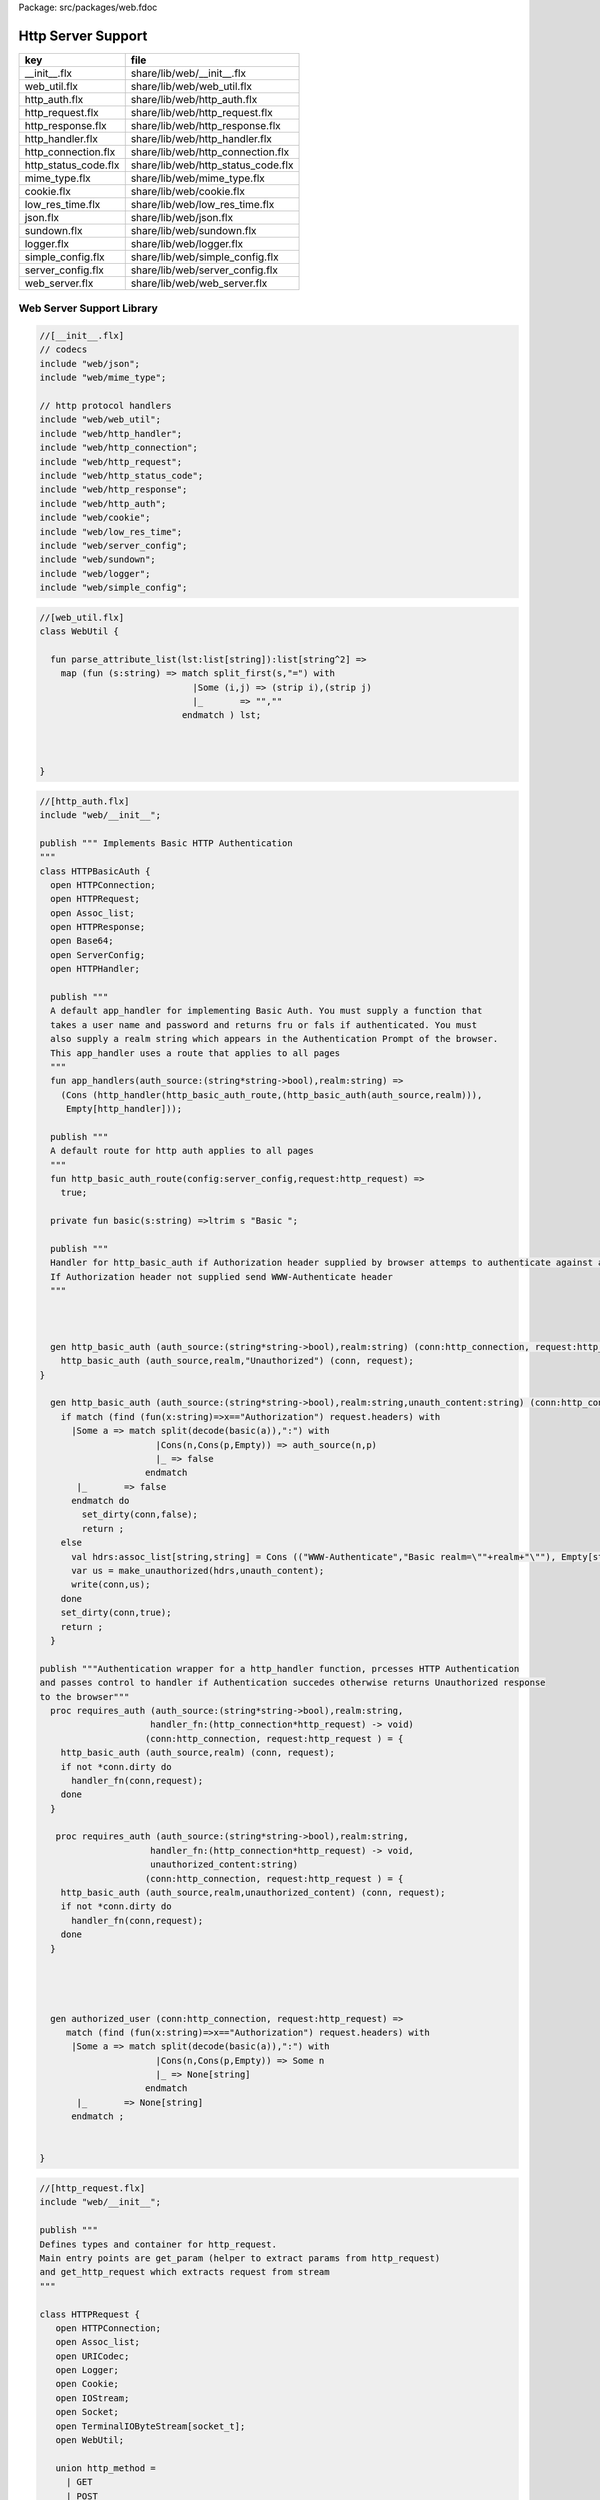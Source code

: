 Package: src/packages/web.fdoc


===================
Http Server Support
===================

==================== ==================================
key                  file                               
==================== ==================================
__init__.flx         share/lib/web/__init__.flx         
web_util.flx         share/lib/web/web_util.flx         
http_auth.flx        share/lib/web/http_auth.flx        
http_request.flx     share/lib/web/http_request.flx     
http_response.flx    share/lib/web/http_response.flx    
http_handler.flx     share/lib/web/http_handler.flx     
http_connection.flx  share/lib/web/http_connection.flx  
http_status_code.flx share/lib/web/http_status_code.flx 
mime_type.flx        share/lib/web/mime_type.flx        
cookie.flx           share/lib/web/cookie.flx           
low_res_time.flx     share/lib/web/low_res_time.flx     
json.flx             share/lib/web/json.flx             
sundown.flx          share/lib/web/sundown.flx          
logger.flx           share/lib/web/logger.flx           
simple_config.flx    share/lib/web/simple_config.flx    
server_config.flx    share/lib/web/server_config.flx    
web_server.flx       share/lib/web/web_server.flx       
==================== ==================================


Web Server Support Library
==========================


.. code-block:: felix

  //[__init__.flx]
  // codecs
  include "web/json";                    
  include "web/mime_type";
  
  // http protocol handlers
  include "web/web_util"; 
  include "web/http_handler";            
  include "web/http_connection";         
  include "web/http_request";            
  include "web/http_status_code";        
  include "web/http_response";           
  include "web/http_auth";               
  include "web/cookie";                  
  include "web/low_res_time";
  include "web/server_config";
  include "web/sundown";
  include "web/logger";
  include "web/simple_config";


.. index:: WebUtil
.. index:: parse_attribute_list
.. code-block:: felix

  //[web_util.flx]
  class WebUtil {
  
    fun parse_attribute_list(lst:list[string]):list[string^2] =>
      map (fun (s:string) => match split_first(s,"=") with
                               |Some (i,j) => (strip i),(strip j)
                               |_       => "",""
                             endmatch ) lst;
  
  
    
  }


.. index:: HTTPBasicAuth
.. index:: app_handlers
.. index:: http_basic_auth_route
.. index:: requires_auth
.. index:: requires_auth
.. code-block:: felix

  //[http_auth.flx]
  include "web/__init__";
  
  publish """ Implements Basic HTTP Authentication
  """
  class HTTPBasicAuth {
    open HTTPConnection;
    open HTTPRequest;
    open Assoc_list;
    open HTTPResponse;
    open Base64;
    open ServerConfig;
    open HTTPHandler;
  
    publish """
    A default app_handler for implementing Basic Auth. You must supply a function that 
    takes a user name and password and returns fru or fals if authenticated. You must
    also supply a realm string which appears in the Authentication Prompt of the browser.
    This app_handler uses a route that applies to all pages
    """
    fun app_handlers(auth_source:(string*string->bool),realm:string) =>
      (Cons (http_handler(http_basic_auth_route,(http_basic_auth(auth_source,realm))),
       Empty[http_handler]));
  
    publish """
    A default route for http auth applies to all pages
    """
    fun http_basic_auth_route(config:server_config,request:http_request) => 
      true;
  
    private fun basic(s:string) =>ltrim s "Basic ";
  
    publish """
    Handler for http_basic_auth if Authorization header supplied by browser attemps to authenticate against auth source.
    If Authorization header not supplied send WWW-Authenticate header
    """
    
  
    
    gen http_basic_auth (auth_source:(string*string->bool),realm:string) (conn:http_connection, request:http_request) =  {
      http_basic_auth (auth_source,realm,"Unauthorized") (conn, request);
  }
  
    gen http_basic_auth (auth_source:(string*string->bool),realm:string,unauth_content:string) (conn:http_connection, request:http_request) =  {
      if match (find (fun(x:string)=>x=="Authorization") request.headers) with
        |Some a => match split(decode(basic(a)),":") with
                        |Cons(n,Cons(p,Empty)) => auth_source(n,p)
                        |_ => false
                      endmatch
         |_       => false
        endmatch do
          set_dirty(conn,false);
          return ;
      else
        val hdrs:assoc_list[string,string] = Cons (("WWW-Authenticate","Basic realm=\""+realm+"\""), Empty[string*string]);
        var us = make_unauthorized(hdrs,unauth_content);
        write(conn,us);  
      done 
      set_dirty(conn,true);
      return ;
    }
  
  publish """Authentication wrapper for a http_handler function, prcesses HTTP Authentication
  and passes control to handler if Authentication succedes otherwise returns Unauthorized response 
  to the browser"""
    proc requires_auth (auth_source:(string*string->bool),realm:string,
                       handler_fn:(http_connection*http_request) -> void)
                      (conn:http_connection, request:http_request ) = {
      http_basic_auth (auth_source,realm) (conn, request);
      if not *conn.dirty do
        handler_fn(conn,request);
      done
    }
   
     proc requires_auth (auth_source:(string*string->bool),realm:string,
                       handler_fn:(http_connection*http_request) -> void,
                       unauthorized_content:string)
                      (conn:http_connection, request:http_request ) = {
      http_basic_auth (auth_source,realm,unauthorized_content) (conn, request);
      if not *conn.dirty do
        handler_fn(conn,request);
      done
    }
  
    
   
  
    gen authorized_user (conn:http_connection, request:http_request) =>
       match (find (fun(x:string)=>x=="Authorization") request.headers) with
        |Some a => match split(decode(basic(a)),":") with
                        |Cons(n,Cons(p,Empty)) => Some n
                        |_ => None[string]
                      endmatch
         |_       => None[string]
        endmatch ;
  
  
  }


.. index:: HTTPRequest
.. index:: str
.. index:: str
.. index:: get_params
.. index:: get_entity_params
.. index:: read_bytes
.. index:: get_multipart_params
.. index:: get_fname
.. index:: get_path_and_fname
.. index:: get_param
.. index:: get_post_param
.. index:: get_header
.. index:: get_cookies
.. code-block:: felix

  //[http_request.flx]
  include "web/__init__";
  
  publish """
  Defines types and container for http_request.
  Main entry points are get_param (helper to extract params from http_request)
  and get_http_request which extracts request from stream
  """  
  
  class HTTPRequest {
     open HTTPConnection;
     open Assoc_list;   
     open URICodec;
     open Logger;
     open Cookie;
     open IOStream;
     open Socket;
     open TerminalIOByteStream[socket_t];
     open WebUtil;
   
     union http_method = 
       | GET
       | POST
       | BAD;
  
    instance Str[http_method] {
      fun str : http_method ->string =
        | #GET => "GET"
        | #POST => "POST"
        | #BAD => "BAD";
     }
  
    instance Eq[http_method] {
      fun == : http_method*http_method->bool = "$1==$2";
      fun != : http_method*http_method->bool = "$1!=$2";
    }
    
  
     struct http_request {
      hmethod: http_method;
      uri: string;
      path:string;
      params:assoc_list[string,string];
      entity_params:assoc_list[string,string];
      headers:assoc_list[string,string];    
    }
  
    instance Str[http_request] {
      fun str (request: http_request) => 
        "HTTP Request\n"+
        "\tMethod:"+str(request.hmethod)+"\n"+
        //"\tURI:"""+request.uri+"\n"+
        "\tPath:"""+request.path+"\n"+
        "\tParams:"""+str(request.params)+"\n"+
        "\tHeaders:"""+str(request.headers)+"\n";
    } 
        
    private proc copy_request(orig:&http_request,cpy:&http_request) = {
      cpy.hmethod <- *orig.hmethod;
      cpy.uri <- *orig.uri;
      cpy.path <- *orig.path;
      cpy.params <- *orig.params;
    }
  
    publish """
    Parses a list of URI encoded key value parameters and returns as an assoc_list.
    """
    fun get_params(p:string):list[string*string] ={
       var params = split(p,'&');
       return   map  (fun(x:string):string*string =>let Cons(hd,tl) = split(x,'=') in
                       (uri_decode(hd),uri_decode((fold_left (fun(x:string) (y:string):string => x + y) "" tl)))
                       ) params;
    }
  
    noinline proc get_headers(conn:http_connection,headers:&list[string^2])  {
      var line:string = "";
      get_line(conn.sock, &line);  // shouldg be the GET line.
      while line != "" and line != "\r" do
        get_line(conn.sock, &line); 
        match split(line,':') with
          | Cons(key,value) =>
                headers <- Cons((uri_decode(strip(key)),   
  	      uri_decode(strip(fold_left (fun(x:string) (y:string):string => x + y) "" value))),
                *headers);
           | x => println("WARNING:Possible malformed request headerline:"+x); 
        endmatch;
      done
    }
  
    publish """ Main entry point for extracting HTTP request from stream """
    noinline proc get_request(conn:http_connection,request:&http_request) = {
      var k = conn.sock;
      var line: string = "";
      get_line(k, &line);  // shouldg be the GET line.
      var got = match split(line,' ') with
        | Cons (hmethod,Cons(uri,Cons(prot,_))) => match (hmethod,uri,prot) with
          | ("GET",uri,prot)  => match (GET,uri,split(uri,'?'),prot) with
            | (GET,uri,Cons(path,rest),prot) => 
                 http_request(GET,uri,path,
                  get_params((fold_left (fun(x:string) (y:string):string => x + y) "" rest)),
                  Empty[string*string],Empty[string*string])
              endmatch
          | ("POST",uri,prot)  => match (POST,uri,split(uri,'?'),prot) with
            | (POST,uri,Cons(path,rest),prot) => http_request(POST,uri,path,
                  get_params((fold_left (fun(x:string) (y:string):string => x + y) "" rest)),
                  Empty[string*string],Empty[string*string])
            endmatch
  	  endmatch
          | _ =>  http_request(BAD,"","",Empty[string*string],Empty[string*string],
                               Empty[string*string])
      endmatch;  
      var headers = Empty[string^2];
      get_headers(conn,&headers);
      got&.headers <- headers;
      copy_request(&got,request); 
      request.headers <- headers;
    }
  
  
    
  
    publish """
    Populates entity_params in request. Entity params are URI encoded key value pairs in
    request body that are supplied when a POST request is made by the browser.
    """
    proc get_entity_params(conn:http_connection,request:&http_request,attribs:list[string^2]) = {
      val olen = match get_header(*request,"Content-Length") with |Some s=> int(s) |_ => 0 endmatch;
      var len = olen;
      var eof=false;
      var params:assoc_list[string,string] = Empty[string*string];
      if olen > 0 do
        var buf = C_hack::cast[+char] (Memory::malloc(len+1));
        var buf_a = address(buf);
        read(conn.sock,&len,buf_a,&eof);
        if len > 0 do
          params = get_params(string(buf,len));
        done
        Memory::free(buf_a);
      done
      request.entity_params <- params;
      return ; 
    }
  
  fun read_bytes(conn:http_connection,olen:int) = {
      var len = olen;
      var eof=false;
      
      var ret:string = "";
      if olen > 0 do
        var buf = C_hack::cast[+char] (Memory::malloc(len+1));
        var buf_a = address(buf);
        read(conn.sock,&len,buf_a,&eof);
        ret= str(buf);
        Memory::free(buf_a);
       done
       return ret; 
    }
  
  
    proc get_multipart_params(conn:http_connection,request:&http_request,attribs:list[string^2]) {
      var line:string = "";
      val llen = match get_header(*request,"Content-Length") with |Some s=> int(s) |_ => 0 endmatch;
      var rest = read_bytes(conn,llen);
      write(conn,HTTPResponse::make_continue());
      conn.dirty <- false;
  
      match (find (fun (s:string) => s == "boundary") attribs) with
        |Some b => { get_line(conn.sock, &line); 
          var headers = Empty[string^2];
          get_headers(conn,&headers);
        }
       |_ => {conn.config.log(DEBUG,"No Boundry"); }
      endmatch;
       request.entity_params <- Empty[string*string];
    }
  
    fun get_fname(request:http_request) ={
      val v = match rev(split(request.path,'/')) with
        | Cons(hd,_) => Some(hd) 
        | _ => None[string]
      endmatch;
      return v;
    }
  
    fun get_path_and_fname(request:http_request):opt[string^2] ={
      return match rev(split(request.path,'/')) with
        | Cons(hd,tl) => Some(
              (fold_left (fun(x:string) (y:string):string => x +"/"+ y) "" (rev(tl))), hd)
        | _ => None[string*string]
      endmatch;
    }
  
    publish """ Return opt[string] parameter value for given name """
    fun get_param(request:http_request,name:string) =>
       find (fun (a:string,b:string) => eq(a,b)) request.params name;
  
    publish """ Return opt[string] post parameter value for given name """
    fun get_post_param(request:http_request,name:string) =>
       find (fun (a:string,b:string) => eq(a,b)) request.entity_params name;
  
    publish """ Return opt[string] request header value for given name """
    fun get_header(request:http_request,name:string) =>
       find (fun (a:string,b:string) => eq(a,b)) request.headers name;
  
    fun get_cookies(request:http_request):list[cookie] = {
      
       val cline= Assoc_list::find (fun (a:string,b:string) => eq(a,b)) (request.headers)  ('Cookie');
       val lines = match cline with
         | Some s => (match split(s,';') with
                         |Cons (h,t) => Cons(h,t)
                         |_            => Empty[string]
                       endmatch)
         | _        => Empty[string]
       endmatch;
       val pairs = filter (fun (sl:opt[string^2]) => match sl with |Some _ => true |_ => false endmatch) (map (fun (cl:string) => split_first(cl,"=")) lines);
        return (map (fun (p:opt[string^2]) => let Some q = p in cookie(q.(0),q.(1))) pairs);
  }
  
  }
  


.. index:: HTTPResponse
.. index:: no_headers
.. index:: http_header
.. index:: make_image
.. index:: make_image
.. index:: make_css
.. index:: make_js
.. index:: make_json
.. index:: make_not_found
.. index:: make_not_implemented
.. index:: make_see_other
.. index:: make_forbidden
.. index:: make_unauthorized
.. index:: make_unauthorized
.. index:: make_continue
.. index:: make_raw
.. index:: make_raw
.. index:: make_html
.. index:: make_html
.. index:: make_xhtml
.. index:: make_xhtml
.. index:: make_mime
.. index:: make_mime
.. code-block:: felix

  //[http_response.flx]
  include "web/__init__";
  
  publish """
  Use make_<response type> to wrap html in an apropriate response
  """
  
  class HTTPResponse {
    open LowResTime;
    open HTTPStatusCodes;
    open MIMEType;
    open Assoc_list;
    struct http_response {
      status_code:status_code;
      last_modified:tm;
      content_type:mime_type;
      headers:assoc_list[string,string];
      content:string;
    }
  
    typedef headers_t = assoc_list[string,string];
    fun no_headers ():headers_t => Empty[string*string];
  
    fun http_header (response:http_response) =>
  """HTTP/1.0 """ + str(response.status_code) +"""\r
  Date: """ + rfc1123_date() + """\r
  Server: felix web server\r
  Last-Modified: """ + rfc1123_date(response.last_modified) +"""\r
  Connection: close\r
  Content-Type: """ + str(response.content_type) + """\r
  Content-Length: """ + str (len response.content) + """\r
  """+(fold_left (fun(x:string) (y:string):string => x + y) "" (map (fun (n:string*string) => n.(0)+": "+n.(1)+"\r\n") response.headers))+"""\r
  """;
  
    
    fun make_image(mime:mime_type, content:string) => 
      http_header(http_response(SC_OK,localtime(#time_t),mime,#no_headers,content)) +
        content; 
  
    fun make_image(mime:mime_type, content:string, headers:headers_t) => 
      http_header(http_response(SC_OK,localtime(#time_t),mime,headers,content)) +
        content; 
  
    fun make_css (content:string) =>
      http_header(http_response(SC_OK,localtime(#time_t),text css,#no_headers,content)) +
        content; 
  
    fun make_js (content:string) =>
      http_header(http_response(SC_OK,localtime(#time_t),application javascript,#no_headers,content)) +
        content; 
  
    fun make_json (content:string) =>
      http_header(http_response(SC_OK,localtime(#time_t),application json,#no_headers,content)) +
        content; 
  
    fun make_not_found (content:string) =>
      let response = http_response(SC_NOT_FOUND,localtime(#time_t),text html,#no_headers,
  				  content) in
      	http_header(response) + response.content; 
  
    fun make_not_implemented (content:string) =>
      let response = http_response(SC_NOT_IMPLEMENTED,localtime(#time_t),text html,#no_headers,
  				  content) in
      	http_header(response) + response.content; 
    
    
    fun make_see_other (location:string) =>
      let response = http_response(SC_SEE_OTHER,localtime(#time_t),text html,Cons(("Location",location),Empty[string^2]),"") in
      	http_header(response) + response.content; 
  
    fun make_forbidden (content:string) =>
      let response = http_response(SC_FORBIDDEN,localtime(#time_t),text html,#no_headers,
  				  "Forbidden: "+content) in
      	http_header(response) + response.content; 
  
    fun make_unauthorized (headers:headers_t) =>
      let response = http_response(SC_UNAUTHORIZED,localtime(#time_t),text html,headers,
  				  "") in
      	http_header(response) +"\nUnauthorized"; 
  
    fun make_unauthorized (headers:headers_t,content:string) =>
      let response = http_response(SC_UNAUTHORIZED,localtime(#time_t),text html,headers,
  				  "") in
      	http_header(response) +"\n"+content; 
  
    fun make_continue () =>
      let response = http_response(SC_CONTINUE,localtime(#time_t),text html,#no_headers,
  				  "") in
      	http_header(response) +"\r";   
  
    fun make_raw (content:string) => make_raw(content,#no_headers);
    fun make_raw (content:string,headers:headers_t) =>
      http_header(http_response(SC_OK,localtime(#time_t),application octet_DASH_stream,
                                headers,content)) + content; 
  
    fun make_html (content:string) => make_html(content,#no_headers);
    fun make_html (content:string,headers:headers_t) =>
      http_header(http_response(SC_OK,localtime(#time_t),text html,
                                headers,content)) + content; 
    fun make_xhtml (content:string) => make_xhtml(content,#no_headers);
    fun make_xhtml (content:string,headers:headers_t) =>
      http_header(http_response(SC_OK,localtime(#time_t),application xhtml_PLUS_xml,
                                headers,content)) + content; 
  
    fun make_mime (mime:mime_type, content:string) => make_mime(mime,content, #no_headers);
    fun make_mime (mime:mime_type, content:string, headers:headers_t) =>
      http_header(http_response(SC_OK,localtime(#time_t),mime,
                                headers,content)) + content; 
  
  
  }
  //WWW-Authenticate: Basic realm="WallyWorld"


.. index:: HTTPHandler
.. index:: find_and_map
.. index:: get_fs_path
.. index:: txt2html
.. index:: do_handle_not_found
.. index:: handle_not_found_route
.. index:: handle_css_route
.. index:: handle_js_route
.. index:: handle_image_route
.. index:: handle_html_route
.. index:: default_handlers
.. code-block:: felix

  //[http_handler.flx]
  include "web/__init__";
  
  publish """
  Implements default handlers for static content and error pages.
  Defines container http_hadler for use in constructing custom handlers
  for use in WebServer """
  class HTTPHandler {
    open HTTPResponse;
    open HTTPRequest;
    open HTTPConnection;
    open ServerConfig;
    open MIMEType;
    open Tord[mime_type];
  
    publish """ handles determines what requests are handleded by handler_fn.
    handler_fn handles http request and respons on http_connection """
    struct http_handler {
      handles: (server_config*http_request)->bool;
      handler_fn: (http_connection*http_request) -> void;
    }
   
    publish """ return option of the first element in a list mapped to type V satisfying 
    the combined transformer and predicate xf """
  
   fun / (x:string, y:string) => Filename::join (x,y);
  
  fun find_and_map[T,V] (xf:T -> opt[V]) (xs:list[T]) : opt[V] =>
      match xs with
      | #Empty => None[V]
      | Cons (h,t) => match xf(h) with |Some (v) => Some(v) |_ => find_and_map xf t endmatch
      endmatch
    ;
  
  
  fun get_fs_path (config:server_config,request:http_request) => 
      match get_path_and_fname(request) with
        | Some(path,fname) => find_and_map[string,string] (fun (r:string):opt[string] => (let fs_path =
          Filename::join(Filename::join(r,path),fname) in
          if (FileStat::fileexists fs_path) then
            Some(fs_path)
          else
            None[string]
          endif)) (list(config.document_root,
            Filename::join(Filename::join(Filename::join(#Config::std_config.FLX_SHARE_DIR,"lib"),"web"),"html")))
        | _ => None[string]
      endmatch;
  
  
    fun txt2html (x:string) =
    {
      var out2 = "";
      var i:int;
      for i in 0 upto (int(len x) - 1) do
        var ch = x.[i];
        if ch == char "<" do out2+="&lt;";
        elif ch == char ">" do out2+="&gt;";
        elif ch == char "&" do out2+="&amp;";
        else out2+=ch;
        done
      done
     return out2;
    }
  
     gen handle_not_found(conn:http_connection, request:http_request) =  {
       var txt = "<div style='text-color:red;'>Page "+ 
         (match get_fname request with | Some(fname) => fname | _ => "NONE" endmatch)+
         " not found.</div>";
       val data = make_not_found txt;
       write(conn,data);
       return ;
     }
    
    proc do_handle_not_found(conn:http_connection, request:http_request) {
      handle_not_found(conn,request);
    }
     
    fun handle_not_found_route (config:server_config, request:http_request) => true; 
  
    gen handle_css(conn:http_connection, request:http_request) = {
      match get_fs_path(conn.config,request) with
        | Some(file) => {
                         val txt = load (file);
        		       write(conn,(make_css txt));
                         }
        | _ => {do_handle_not_found(conn,request);}
     endmatch;  
     return ;
    }
  
    fun handle_css_route (config:server_config, request:http_request) =>
      match (get_path_and_fname request) with
         | Some (p,f) => (match (mime_type_from_file f) with |text css => true | _ => false endmatch)
         | _ => false
       endmatch;
  
    gen handle_js(conn:http_connection, request:http_request) = {
      match get_fs_path(conn.config,request) with
        | Some(file) => {
                         val txt = load (file);
        		       write(conn,(make_js txt));
                         }
        | _ => {do_handle_not_found(conn,request);}
     endmatch;
     return ;
    }
  
    fun handle_js_route (config:server_config, request:http_request) =>
      match (get_path_and_fname request) with
        | Some (p,f) => (match (mime_type_from_file f) with 
          |application javascript => true | _ => false endmatch)
        | _ => false
       endmatch;
  
    gen handle_image(conn:http_connection, request:http_request) = {
      match get_fs_path(conn.config,request) with
        | Some(file) => {
                         val txt = load (file);
        		       write(conn,make_image((mime_type_from_file file), txt));
                         }
        | _ => {do_handle_not_found(conn,request);}
     endmatch;  
     return ;
    }
  
    fun handle_image_route (config:server_config,request:http_request) => 
       match (get_path_and_fname request) with
         | Some (p,f) => (match (mime_type_from_file f) with 
              |image gif => true 
              |image jpeg => true 
              |image png => true 
              |image tiff => true 
              | _ => false endmatch)
         | _ => false
       endmatch;
  
    gen handle_html(conn:http_connection, request:http_request) = {
      if (request.uri == "/" and request.path == "/") do 
        val txt = load (conn.config.document_root+"/index.html");
        write(conn,(make_html txt));
      else                   
        match get_fs_path(conn.config,request) with
          | Some(file) => {
                         val txt = load (file);
        		       write(conn,(make_html txt));
                         }
          | _ => {do_handle_not_found(conn,request);}
         endmatch;
      done
      return ;
    }
  
    fun handle_html_route (config:server_config,request:http_request):bool =>
       if (request.uri == "/" and request.path == "/") then 
         true
       else
         match (get_path_and_fname request) with
           | Some (p,f) => (match (mime_type_from_file f) with |text html => true | _ => false endmatch)
           | _ => false
         endmatch
       endif;
  
    publish """ Returns list of Stock handlers """
    fun default_handlers() => list (
      http_handler(handle_html_route,handle_html),
  	  http_handler(handle_image_route,handle_image),
      http_handler(handle_css_route,handle_css),
  		http_handler(handle_js_route,handle_js),
      http_handler(handle_not_found_route,handle_not_found)
    );
    
  }

.. index:: HTTPConnection
.. index:: _ctor_http_connection
.. index:: set_dirty
.. code-block:: felix

  //[http_connection.flx]
  include "web/__init__";
  
  publish """
  Container for server config and socket_t
  """
  class HTTPConnection {
    open ServerConfig;
    open Socket;
    open Logger;
    open IOStream;
    open Socket;
    open TerminalIOByteStream[socket_t];
  
    struct http_connection {
      config:server_config;
      sock:socket_t;
      dirty:&bool;
    };
    fun _ctor_http_connection(config:server_config,sock:socket_t) = {
      var b:bool = false;
      return http_connection(config,sock,&b);
    }
    proc set_dirty(conn:http_connection,state:bool) {
      conn.dirty <- state;
    }
  
    noinline proc write(var conn:http_connection,var content:string) {
      
      var eof_flag = false;
      val content_len = content.len;
      conn.config.log(DEBUG,"Content Size:"+str(content_len));
      val chunk_size = size(1024);
      var chunks:size = content.len / chunk_size;
      var remainder = content.len % chunk_size;
      var base = size(0);
      for var i in size(1) upto chunks do
        conn.config.log(DEBUG,"Writing[sock="+str conn.sock+"]:"+str(base)+" to "+str(base+chunk_size));
        write_string(conn.sock,content.[base to (base+chunk_size)],&eof_flag);
        base = base + chunk_size;
        
      done
      if remainder > size(0) do
         conn.config.log(DEBUG,"Writing[sock="+str conn.sock+"] Remainder:"+str(base)+" to "+str(content_len));
         write_string(conn.sock,content.[base to ],&eof_flag);
      done
      set_dirty(conn,true);  
    }
  
  }


.. index:: HTTPStatusCodes
.. index:: str
.. code-block:: felix

  //[http_status_code.flx]
  /*
  Example:
    println$ str SC_OK;
  */
  
  class HTTPStatusCodes {
    enum status_code {
      SC_OK,
      SC_CREATED,
      SC_NO_CONTENT,
      SC_MOVED_PERMANENTLY,
      SC_TEMPORARY_REDIRECT,
      SC_BAD_REQUEST,
      SC_UNAUTHORIZED,
      SC_FORBIDDEN,
      SC_NOT_FOUND,
      SC_METHOD_NOT_ALLOWED,
      SC_INTERNAL_SERVER_ERROR,
      SC_NOT_IMPLEMENTED,
      SC_SERVICE_UNAVAILABLE,
      SC_SEE_OTHER,
      SC_CONTINUE
    }
            
    instance Str[status_code] {          
      fun str: status_code -> string =
        |  #SC_CONTINUE => "100 Continue"
        |  #SC_OK => "200 OK"
        |  #SC_CREATED => "201 Created"
        |  #SC_NO_CONTENT => "204 No Content"
        |  #SC_MOVED_PERMANENTLY => "301 Moved Permanently"
        |  #SC_SEE_OTHER => "303 See Other"
        |  #SC_TEMPORARY_REDIRECT => "307 Temporary Redirect"
        |  #SC_BAD_REQUEST => "400 Bad Request"
        |  #SC_UNAUTHORIZED => "401 Unauthorized"
        |  #SC_FORBIDDEN => "403 Forbidden"
        |  #SC_NOT_FOUND => "404 Not Found"
        |  #SC_METHOD_NOT_ALLOWED => "405 Not Allowed"
        |  #SC_INTERNAL_SERVER_ERROR => "500 Internal Server Error"
        |  #SC_NOT_IMPLEMENTED => "501 Not Implemented"
        |  #SC_SERVICE_UNAVAILABLE => "503 Service Unavailable"
      ;
    }
  
  }


.. index:: MIMEType
.. index:: str
.. index:: str
.. index:: str
.. index:: str
.. index:: str
.. index:: str
.. index:: application_type_from_str
.. index:: audio_type_from_str
.. index:: image_type_from_str
.. index:: text_type_from_str
.. index:: multipart_type_from_str
.. index:: from_str
.. index:: mime_type_from_file
.. index:: mime_type_from_extension
.. index:: parse_media_type
.. code-block:: felix

  //[mime_type.flx]
  publish """
  Implements variant types representing MIME types.
  Also implements Str instance for mime types and parses MIME type from string
  
  Example: 
    open MIMETypes;
    println (javascript);
    println from_str("application/atom+xml");
    println (application zip);
  """
  
  class MIMEType {
  /*
  TODO: implement more MIME types.
  */  
  
    open WebUtil;
    union application_mime_subtype =
      | atom_PLUS_xml //: Atom feeds
      | ecmascript // ECMAScript/JavaScript; Defined in RFC 4329
      | EDI_DASH_X12 // EDI X12 data; Defined in RFC 1767
      | EDIFACT  //EDI EDIFACT data; Defined in RFC 1767
      | json // JavaScript Object Notation JSON; Defined in RFC 4627
      | javascript // ECMAScript/JavaScript; Defined in RFC 4329
      | octet_DASH_stream // Arbitrary binary data.
      | ogg // Ogg, a multimedia bitstream container format;
      | pdf // Portable Document Format, 
      | postscript // PostScript; Defined in RFC 2046
      | rss_PLUS_xml // RSS feeds
      | soap_PLUS_xml //SOAP; Defined by RFC 3902
      | font_DASH_woff //: Web Open Font Format;
      | xhtml_PLUS_xml //: XHTML; Defined by RFC 3236
      | xml_DASH_dtd //: DTD files; Defined by RFC 3023
      | xop_PLUS_xml //:XOP
      | zip //: ZIP archive files; Registered[7]
      | x_DASH_gzip //: Gzip
      | x_DASH_www_DASH_form_DASH_urlencoded;  
  
    union audio_mime_subtype =
      | basic //: mulaw audio at 8 kHz, 1 channel; Defined in RFC 2046
      | L24 //: 24bit Linear PCM audio at 8-48kHz, 1-N channels; Defined in RFC 3190
      | mp4 //: MP4 audio
      | mpeg //: MP3 or other MPEG audio; Defined in RFC 3003
      | ogg1 //: Ogg Vorbis, Speex, Flac and other audio; Defined in RFC 5334
      | vorbis //: Vorbis encoded audio; Defined in RFC 5215
      | x_DASH_ms_DASH_wma //: Windows Media Audio; Documented in Microsoft KB 288102
      | x_DASH_ms_DASH_wax //: Windows Media Audio Redirector
      | vnd_DOT_rn_DASH_realaudio //: RealAudio; Documented in RealPlayer
      | vnd_DOT_wave //: WAV audio; Defined in RFC 2361
      | webm //: WebM open media format
    ;   
  
    union image_mime_subtype =
      | gif //: GIF image; Defined in RFC 2045 and RFC 2046
      | jpeg // JPEG JFIF image; Defined in RFC 2045 and RFC 2046
      | pjpeg //: JPEG JFIF image; Associated with Internet Explorer;
      | png //: Portable Network Graphics; Registered,[8] Defined in RFC 2083
      | svg_PLUS_xml //: SVG vector image; Defined in SVG Tiny 1.2 Specification Appendix M
      | tiff // Tag Image File Format (only for Baseline TIFF); Defined in RFC 3302
      | vnd_DOT_microsoft_DOT_icon //: ICO image; Registered[9]
    ;
  
    union text_mime_subtype =
      | cmd //: commands; subtype resident in Gecko browsers like Firefox 3.5
      | css //: Cascading Style Sheets; Defined in RFC 2318
      | csv //: Comma-separated values; Defined in RFC 4180
      | html //: HTML; Defined in RFC 2854
      | javascript1 //(Obsolete): JavaScript; Defined in and obsoleted by RFC 4329
      | plain //: Textual data; Defined in RFC 2046 and RFC 3676
      | vcard //: vCard (contact information); Defined in RFC 6350
      | xml //: Extensible Markup Language; Defined in RFC 3023
      | x_DASH_felix
      | x_DASH_fdoc
      | x_DASH_fpc
      | x_DASH_c
      | x_DASH_ocaml
      | x_DASH_python
    ;
   
    union multipart_mime_subtype =
      | mixed
      | alternative
      | related
      | form-data
      | signed
      | encrypted;
  
    union mime_type =
      | application of application_mime_subtype
      | audio of audio_mime_subtype
      | image of image_mime_subtype
      | text of text_mime_subtype
      | multipart of multipart_mime_subtype;
  
    typedef media_type =  mime_type * list[string^2];
  
    instance Str[application_mime_subtype] {
      fun str : application_mime_subtype ->string =
        | #atom_PLUS_xml => "application/atom+xml" 
        | #ecmascript => "application/ecmascript" 
        | #EDI_DASH_X12 => "application/EDI-X12" 
        | #EDIFACT => "application/EDIFACT" 
        | #json => "application/json" 
        | #javascript => "application/javascript" 
        | #octet_DASH_stream => "application/octet-stream" 
        | #ogg => "application/ogg" 
        | #pdf => "application/pdf" 
        | #postscript => "appliction/postscript" 
        | #rss_PLUS_xml => "application/rss+xml"
        | #soap_PLUS_xml => "application/soap+xml" 
        | #font_DASH_woff => "application/font-woff" 
        | #xhtml_PLUS_xml => "application/xhtml+xml"
        | #xml_DASH_dtd => "application/xml-dtd" 
        | #xop_PLUS_xml => "application/xop+xml" 
        | #zip => "application/zip" 
        | #x_DASH_gzip => "application/x-gzip" 
        | #x_DASH_www_DASH_form_DASH_urlencoded => "application/x-www-form-urlencoded";
   }
  
   instance Str[audio_mime_subtype] {
     fun str : audio_mime_subtype ->string =
       | #basic => "audio/basic" 
       | #L24 => "audio/L24" 
       | #mp4 => "audio/mp4"
       | #mpeg => "audio/mpeg"
       | #ogg1 => "audop/ogg"
       | #vorbis => "audio/vorbis"
       | #x_DASH_ms_DASH_wma => "audio/x-ms-wma"
       | #x_DASH_ms_DASH_wax => "audio/x-ms-wax"
       | #vnd_DOT_rn_DASH_realaudio => "audio/vnd.rn-realaudio"
       | #vnd_DOT_wave => "audio/vnd.wave"
       | #webm => "audio/webm";
    }
  
    instance Str[image_mime_subtype] {
      fun str : image_mime_subtype ->string =
        | #gif => "image/gif"
        | #jpeg => "image/jpeg"
        | #pjpeg => "image/pjpeg"
        | #png => "image/png"
        | #svg_PLUS_xml => "image/svg+xml"
        | #tiff => "image/tiff"
        | #vnd_DOT_microsoft_DOT_icon => "image/vnd.microsoft.icon"; 
    }
  
    instance Str[text_mime_subtype] {
      fun str : text_mime_subtype ->string =
        | #cmd => "text/cmd"
        | #css => "text/css"
        | #csv => "text/csv"
        | #html => "text/html"
        | #javascript1 => "text/javascript"
        | #plain => "text/plain"
        | #vcard => "text/vcard"
        | #xml => "text/xml"
        | #x_DASH_felix => "text/x-felix"
        | #x_DASH_fdoc => "text/x-fdoc"
        | #x_DASH_fpc => "text/x-fpc"
        | #x_DASH_c => "text/x-c"
        | #x_DASH_ocaml => "text/x-ocaml"
        | #x_DASH_python => "text/x-python";
    }
    
    instance Str[multipart_mime_subtype] {
      fun str : multipart_mime_subtype ->string =
        | #mixed => "multipart/mixed"
        | #alternative => "multipart/alternative"
        | #related => "multipart/related"
        | #form-data => "multipart/form-data"
        | #signed => "multipart/signed"
        | #encrypted => "multipart/encrypted";
    }
  
    instance Str[mime_type] {
      fun str : mime_type ->string =
        | application  a => str a
        | audio  a => str a
        | image  a => str a
        | text  a => str a
        | multipart  a => str a;
    }
  
    fun application_type_from_str : string -> opt[application_mime_subtype] =
      | "application/atom+xml"     => Some atom_PLUS_xml 
      | "application/ecmascript"   => Some ecmascript 
      | "application/EDI-X12"      => Some EDI_DASH_X12 
      | "application/EDIFACT"      => Some EDIFACT 
      | "application/json"         => Some json 
      | "application/javascript"   => Some javascript 
      | "application/octet-stream" => Some octet_DASH_stream 
      | "application/ogg"          => Some ogg 
      | "application/pdf"          => Some pdf 
      | "appliction/postscript"    => Some postscript 
      | "application/rss+xml"      => Some rss_PLUS_xml 
      | "application/soap+xml"     => Some soap_PLUS_xml 
      | "application/font-woff"    => Some font_DASH_woff 
      | "application/xhtml+xml"    => Some xhtml_PLUS_xml 
      | "application/xml-dtd"      => Some xml_DASH_dtd 
      | "application/xop+xml"      => Some xop_PLUS_xml 
      | "application/zip"          => Some zip 
      | "application/x-gzip"       => Some x_DASH_gzip
      | "application/x-www-form-urlencoded" => Some x_DASH_www_DASH_form_DASH_urlencoded
      | _                          => None[application_mime_subtype];
    
    fun audio_type_from_str : string -> opt[audio_mime_subtype] =
      |  "audio/basic" => Some basic
      |  "audio/L24" => Some L24
      |  "audio/mp4" => Some mp4
      |  "audio/mpeg" => Some mpeg
      |  "audop/ogg" => Some ogg1
      |  "audio/vorbis" => Some vorbis
      |  "audio/x-ms-wma" => Some x_DASH_ms_DASH_wma
      |  "audio/x-ms-wax" => Some x_DASH_ms_DASH_wax
      |  "audio/vnd.rn-realaudio" => Some vnd_DOT_rn_DASH_realaudio
      |  "audio/vnd.wave" => Some vnd_DOT_wave
      |  "audio/webm" => Some webm 
      |  _ => None[audio_mime_subtype] ;
  
    fun image_type_from_str : string -> opt[image_mime_subtype] =
      | "image/gif" => Some gif 
      | "image/jpeg" => Some jpeg 
      | "image/pjpeg" => Some pjpeg 
      | "image/png" => Some png 
      | "image/svg+xml" => Some svg_PLUS_xml 
      | "image/tiff" => Some tiff 
      | "image/vnd.microsoft.icon" => Some vnd_DOT_microsoft_DOT_icon 
      | _ => None[image_mime_subtype]; 
    
    fun text_type_from_str : string -> opt[text_mime_subtype] =
      | "text/cmd" => Some cmd 
      | "text/css" => Some css 
      | "text/csv" => Some csv 
      | "text/html" => Some html 
      | "text/javascript" => Some javascript1 
      | "text/plain" => Some plain 
      | "text/vcard" => Some vcard 
      | "text/xml" => Some xml 
      | "text/x-felix" => Some x_DASH_felix
      | "text/x-fdoc" => Some x_DASH_fdoc
      | "text/x-fpc" =>  Some x_DASH_fpc
      | "text/x-c"  => Some x_DASH_c
      | "text/x-ocaml"  => Some x_DASH_ocaml
      | "text/x-python" => Some x_DASH_python
      | _ => None[text_mime_subtype];
  
    fun multipart_type_from_str : string -> opt[multipart_mime_subtype] =
      | "multipart/mixed" => Some mixed
      | "multipart/alternative" => Some alternative
      | "multipart/related" => Some related
      | "multipart/form-data" => Some form-data
      | "multipart/signed" => Some signed
      | "multipart/encrypted" => Some encrypted
    ;
  
    fun from_str (s:string):opt[mime_type] => 
      match application_type_from_str s with
        | Some t => Some (application t)
        | #None => match audio_type_from_str s with
          | Some t =>  Some (audio t)
          | #None => match image_type_from_str s with
             | Some t => Some (image t)
             | #None => match text_type_from_str s with
               | Some t => Some (text t)
               | #None => match multipart_type_from_str s with
                 | Some t => Some (multipart t)
                 | #None => None[mime_type]
               endmatch
             endmatch
           endmatch
         endmatch
       endmatch;
    
    fun mime_type_from_file(file:string) =>
      match rev(split(file,'.')) with
      | Cons(hd,_) => mime_type_from_extension hd
      | _ => text plain
      endmatch;
  
    fun mime_type_from_extension: string -> mime_type =
      | "atom" => application atom_PLUS_xml 
      | "ecma" => application ecmascript 
      | "json" => application json 
      | "js" => application javascript 
      | "application/octet-stream" => application octet_DASH_stream 
      | "ogg" => application ogg 
      | "ogx" => application ogg 
      | "pdf" => application pdf 
      | "ps" => application postscript 
      | "eps" => application postscript 
      | "ai" => application postscript 
      | "xhtml" => application xhtml_PLUS_xml 
      | "xht" => application xhtml_PLUS_xml 
      | "dtd" => application xml_DASH_dtd 
      | "xop" => application xop_PLUS_xml 
      | "zip" => application zip 
      | "x-gzip" => application x_DASH_gzip
      | "au" => audio basic
      | "snd" => audio basic
      | "mp4a" => audio mp4
      | "mpega" => audio mpeg
      | "mpga" => audio mpeg
      | "mp2a" => audio mpeg
      | "mp3a" => audio mpeg
      | "mp4a" => audio mpeg
      | "mp2" => audio mpeg
      | "mp3" => audio mpeg
      | "ogg" => audio ogg1
      | "oga" => audio ogg1
      | "spx" => audio ogg1
      | "wma" => audio x_DASH_ms_DASH_wma
      | "wax" => audio x_DASH_ms_DASH_wax
      | "ra" => audio vnd_DOT_rn_DASH_realaudio
      | "wav" => audio vnd_DOT_wave
      | "webma" => audio webm 
      | "gif" => image gif 
      | "image/jpeg" => image jpeg 
      | "jpg" => image jpeg 
      | "pjpeg" => image pjpeg 
      | "png" => image png 
      | "svg" => image svg_PLUS_xml 
      | "tiff" => image tiff 
      | "css" => text css 
      | "csv" => text csv 
      | "html" => text html 
      | "htm" => text html 
      | "shtm" => text html 
      | "text/plain" => text plain 
      | "asc" => text plain 
      | "conf" => text plain 
      | "def" => text plain 
      | "diff" => text plain 
      | "in" => text plain 
      | "list" => text plain 
      | "log" => text plain 
      | "pot" => text plain 
      | "text" => text plain 
      | "txt" => text plain 
      | _ => text plain
    ;
  
          
  instance Eq[mime_type]  {
    fun == : mime_type * mime_type -> bool = "$1==$2";
  }
  
  
    fun parse_media_type (s:string):opt[media_type] =>
      match split( s, ";") with
      | Cons(h,t) => 
        match from_str(h) with
        | Some m => Some (m,parse_attribute_list(t))
        | _       => None[media_type]
        endmatch 
      | _ => None[media_type]
      endmatch
    ;
  
  //instance Tord[test_mime_subtype] {
  //    fun eq: t * t -> bool = "$1==$2";
  //}
  //open Tord[text_mime_subtype];
  open Tord[mime_type];
  /*
  Other unimplemented types:
  Type message
  message/http: Defined in RFC 2616
  message/imdn+xml: IMDN Instant Message Disposition Notification; Defined in RFC 5438
  message/partial: Email; Defined in RFC 2045 and RFC 2046
  message/rfc822: Email; EML files, MIME files, MHT files, MHTML files; Defined in RFC 2045 and RFC 2046
  Type model
  For 3D models.
  model/example: Defined in RFC 4735
  model/iges: IGS files, IGES files; Defined in RFC 2077
  model/mesh: MSH files, MESH files; Defined in RFC 2077, SILO files
  model/vrml: WRL files, VRML files; Defined in RFC 2077
  model/x3d+binary: X3D ISO standard for representing 3D computer graphics, X3DB binary files
  model/x3d+vrml: X3D ISO standard for representing 3D computer graphics, X3DV VRML files
  model/x3d+xml: X3D ISO standard for representing 3D computer graphics, X3D XML files
  Type multipart
  Type video
  For video.
  video/mpeg: MPEG-1 video with multiplexed audio; Defined in RFC 2045 and RFC 2046
  video/mp4: MP4 video; Defined in RFC 4337
  video/ogg: Ogg Theora or other video (with audio); Defined in RFC 5334
  video/quicktime: QuickTime video; Registered[10]
  video/webm: WebM Matroska-based open media format
  video/x-matroska: Matroska open media format
  video/x-ms-wmv: Windows Media Video; Documented in Microsoft KB 288102
  Type vnd
  For vendor-specific files.
  application/vnd.oasis.opendocument.text: OpenDocument Text; Registered[11]
  application/vnd.oasis.opendocument.spreadsheet: OpenDocument Spreadsheet; Registered[12]
  application/vnd.oasis.opendocument.presentation: OpenDocument Presentation; Registered[13]
  application/vnd.oasis.opendocument.graphics: OpenDocument Graphics; Registered[14]
  application/vnd.ms-excel: Microsoft Excel files
  application/vnd.openxmlformats-officedocument.spreadsheetml.sheet: Microsoft Excel 2007 files
  application/vnd.ms-powerpoint: Microsoft Powerpoint files
  application/vnd.openxmlformats-officedocument.presentationml.presentation: Microsoft Powerpoint 2007 files
  application/msword: Microsoft Word files
  application/vnd.openxmlformats-officedocument.wordprocessingml.document: Microsoft Word 2007 files
  application/vnd.mozilla.xul+xml: Mozilla XUL files
  application/vnd.google-earth.kml+xml: KML files (e.g. for Google Earth)
  Type x
  For non-standard files.
  application/x-www-form-urlencoded Form Encoded Data; Documented in HTML 4.01 Specification, Section 17.13.4.1
  application/x-dvi: device-independent document in DVI format
  application/x-latex: LaTeX files
  application/x-font-ttf: TrueType Font No registered MIME type, but this is the most commonly used
  application/x-shockwave-flash: Adobe Flash files for example with the extension .swf
  application/x-stuffit: StuffIt archive files
  application/x-rar-compressed: RAR archive files
  application/x-tar: Tarball files
  text/x-gwt-rpc: GoogleWebToolkit data
  text/x-jquery-tmpl: jQuery template data
  application/x-javascript:
  application/x-deb: deb_(file_format), a software package format used by the Debian project
  [edit]Type x-pkcs
  For PKCS standard files.
  application/x-pkcs12: p12 files
  application/x-pkcs12: pfx files
  application/x-pkcs7-certificates: p7b files
  application/x-pkcs7-certificates: spc files
  application/x-pkcs7-certreqresp: p7r files
  application/x-pkcs7-mime: p7c files
  application/x-pkcs7-mime: p7m files
  application/x-pkcs7-signature: p7s files
  */
  }
  


.. index:: Cookie
.. index:: _ctor_cookie
.. index:: str
.. index:: set_cookie
.. index:: set_cookies
.. code-block:: felix

  //[cookie.flx]
  include "web/low_res_time";
  
  class Cookie {
    open LowResTime;
    open WebUtil;
  
    struct cookie {
      name:string;
      value:string;
      domain:string;
      path:string;
      expires:string;
      secure:bool;
      http_only:bool;
    }
  
    fun _ctor_cookie (n:string,v:string) = {
      var c:cookie;c&.name<-n;c&.value<-v;return c;}
  
  
  
    instance Str[cookie] {
      fun str (c:cookie) => c.name+"="+c.value+"; "+match c.domain with 
        |'' => ' ' | d => "Domain="+d+"; " endmatch+
        match c.path with |'' => ' ' |p => "Path="+p+"; " endmatch+
        match c.expires with |'' => ' ' |e => " Expires="+e+"; " endmatch+
        (if c.secure then "Secure; " else " " endif)+
        (if c.http_only then "HttpOnly;" else "" endif);
    }
  
    fun set_cookie (c:cookie):string*string => ("Set-Cookie",str(c));
    fun set_cookies (c:list[cookie]):string*string => ("Set-Cookie",
      fold_left (fun(x:string) (y:string):string => y +"\r"+ x) "" 
        (map (fun(z:cookie):string => str(z)) c));
  
  }


.. index:: LowResTime
.. index:: time
.. index:: time_t
.. index:: time_t
.. index:: gmtime
.. index:: localtime
.. index:: asctime
.. index:: strftime
.. index:: rfc1123_date
.. index:: rfc1123_date
.. index:: rfc1123_date
.. index:: hour
.. index:: day
.. index:: expires_seconds_from_now
.. code-block:: felix

  //[low_res_time.flx]
  class LowResTime
  {
    open C_hack;
    
    requires C89_headers::time_h;
  
    type time_t = "time_t";
    fun +: time_t*time_t -> time_t = "$1+$2";
    fun +: time_t*int -> time_t = "$1+(time_t)$2";
  
    //$ Current time
    proc time: &time_t = "time($1);";
  
    //$ Current time
    ctor time_t () = {
      var time_v:time_t;
      time(&time_v);
      return time_v;
    }
   
  
    // cast integer (in second since epoch) to time
    ctor time_t: !ints = "(time_t)$1:cast" is cast;
  
    cstruct tm {
      tm_sec:int;         /* seconds */
      tm_min:int;         /* minutes */
      tm_hour:int;        /* hours */
      tm_mday:int;        /* day of the month */
      tm_mon:int;         /* month */
      tm_year:int;        /* year */
      tm_wday:int;        /* day of the week */
      tm_yday:int;        /* day in the year */
      tm_isdst:int;       /* daylight saving time */
    };
  
    
  if PLAT_WIN32 do
    private proc gmtime:&time_t * &tm = "gmtime_s($2,$1);";
  else
    private proc gmtime:&time_t * &tm = "gmtime_r($1,$2);";
  done
  
    fun gmtime (var t:time_t) :tm =
    {
      var atm : tm; gmtime (&t, &atm);
      return atm;
    }
  
  if PLAT_WIN32 do
    private proc localtime:&time_t * &tm = "localtime_s($2,$1);";
  else
    private proc localtime:&time_t * &tm = "localtime_r($1,$2);";
  done
    fun localtime (var t:time_t) :tm =
    {
      var atm : tm; localtime (&t, &atm);
      return atm;
    }
  
    header """
      string asctime_helper(struct tm const * ti);
    """;
  
  if PLAT_WIN32 do
    body """
      string asctime_helper(struct tm const * ti) {
        int len = 64;
        char *fmted = (char*) ::std::malloc(sizeof(char)*64);
        asctime_s(fmted,64,ti);
        string s = string(fmted);
        ::std::free(fmted);
        return s;
      }
    """;
  else
    body """
      string asctime_helper(struct tm const * ti) {
        int len = 64;
        char *fmted = (char*) ::std::malloc(sizeof(char)*64);
        asctime_r(ti,fmted);
        string s = string(fmted);
        ::std::free(fmted);
        return s;
      }
    """;
  done
  
    private fun asctime:&tm -> string = "asctime_helper($1)";
    fun asctime (var t:tm) : string => asctime (&t);
  
    header """
      string strftime_helper(const char *pat,    const struct tm * ti);
    """;
  
    body """
      string strftime_helper(const char *pat,    const struct tm * ti) {
        int len = 64;
        char *fmted = (char*) ::std::malloc(sizeof(char)*64);
        strftime(fmted,len,pat,ti);
        string s = string(fmted);
        ::std::free(fmted);
        return s;
      }
    """;
  
    private fun strftime: string * &tm -> string = "strftime_helper(($1.c_str()),$2)";
    fun strftime (fmt: string, var t: tm ) :string = 
    {
       return strftime (fmt, &t); 
    }
  
    fun rfc1123_date (dt:&tm) => strftime("%a, %d %b %Y %H:%M:%S %Z",dt);
    fun rfc1123_date (dt:tm) => strftime("%a, %d %b %Y %H:%M:%S %Z",dt);
  
    fun rfc1123_date () = {
      var time_epoch_seconds = time_t();
      var tm_struct : tm;
      gmtime(&time_epoch_seconds, &tm_struct);
      return rfc1123_date(&tm_struct);
    }
  
    fun hour() => 3600;
  
    fun day() => 86400;
    fun expires_seconds_from_now(seconds:int) ={ 
      var time_epoch_seconds = time_t() +seconds;
      var tm_struct : tm;
      gmtime(&time_epoch_seconds, &tm_struct);
     return rfc1123_date (&tm_struct);
   }
  
  }
  
   


.. index:: Json
.. index:: str
.. index:: str
.. index:: parse_json
.. code-block:: felix

  //[json.flx]
  open class Json 
  {
    union Jvalue = 
    | Jstring of string
    | Jnumber of string
    | Jdictionary of list[Jpair]
    | Jarray of list [Jvalue]
    | Jname of string
    ;
    typedef Jpair = Jvalue * Jvalue;
  
    fun str (s:Jvalue, v:Jvalue) : string => str s + ': ' + str v;
  
    fun str (v: Jvalue) : string => match v with
    | Jstring s => '"' + s + '"' // hack, ignores quoting rules
    | Jnumber i => i
    | Jdictionary d => "{" + cat ", " (map str of (Jpair) d) + "}"
    | Jarray a => "[" + cat ", " (map str of (Jvalue) a) + "]"
    | Jname a => a
    endmatch
    ;
  
    union ParseResult =
    | Good of Jvalue
    | Bad of int
    ;
  
    fun parse_json(s:string): ParseResult = {
      var i = skip_white s 0;
      def i, var v = parse_value s i;
      i = skip_white s i;
      if s.[i] != "".char do
        return Bad i;
      else
        return v;
      done
    }
  
    private fun skip_white (s:string) (var i:int) = {
      while s.[i] in " \t\r\n" do ++i; done
      return i;
    }
  
    private fun parse_value (s:string) (i:int): int * ParseResult =>
      if s.[i] in "-0123456789" then parse_number s i
      elif s.[i] == '"'.char then parse_string s (i+1)
      elif s.[i] == "{".char then parse_dictionary s (i+1)
      elif s.[i] ==  "[".char then parse_array s (i+1)
      elif s.[i] in "ABCDEFGHIJKLMNOPQRSTUVWXYZabcdefghijklmnopqrstuvwxyz" then parse_name s i
      else i, Bad i
      endif
    ;
  
    private fun parse_name (s:string) (var i:int) = {
      var j = s.[i].string;
      ++i; 
      while s.[i] in "ABCDEFGHIJKLMNOPQRSTUVWXYZabcdefghijklmnopqrstuvwxyz0123456789_" do
         j += s.[i];
         ++i;
      done
      if j in ("true","false","null") do
        return i,Good (Jname j);
      else
        return i, Bad i;
      done
    }
  
    private fun parse_number (s:string) (var i:int) = {
      var j = "";
  
      // optional leading sign
      if s.[i] == "-".char do 
        j += s.[i]; 
        ++i;
      done
  
      // zero integral part
      if s.[i] == "0".char do
        j+= s.[i];
        ++i;
        goto point;
      done
  
      // nonzero integral part
      if s.[i] in "123456789" do
        j += s.[i];
        ++i;
      else 
        goto bad;
      done
  
      // rest of integral part
      while s.[i] in "0123456789" do
         j += s.[i];
         ++i;
      done
  
  point:>
      if s.[i] != ".".char goto exponent;
      j += s.[i];
      ++i;
  
  fraction:>
      if s.[i] in "0123456789" do
        while s.[i] in "0123456789" do
           j += s.[i];
           ++i;
        done
      else
        goto bad;
      done
  
  exponent:>
      if s.[i] in "eE" do
        j += s.[i];
        ++i;
      else
        goto good;
      done
  
      // sign of exponent
      if s.[i] in "+-" do
        j += s.[i];
        ++i;
      done
  
      // exponent value
      if s.[i] in "0123456789" do
        while s.[i] in "0123456789" do
        j += s.[i];
        ++i;
        done
      else
        goto bad;
      done
  good:>
      return i,Good (Jnumber j);
  bad:>
      return i, Bad i;
    }
  
    private fun parse_string (s:string) (var i:int) = {
      var r = "";
  ordinary:>
      while s.[i] != "".char and s.[i] != '"'.char and s.[i] != "\\".char do
        if s.[i].ord < 32 goto bad; // control chars are not allowed
        r += s.[i];
        ++i;
      done
  
      if s.[i] == '"'.char do // closing quote
        ++i;
        goto good;
      elif s.[i] == "\\".char do // escape
        r += s.[i];
        ++i;
        if s.[i] in '"\\/bfnrt' do // one char escape code
          r += s.[i];
          ++i;
          goto ordinary; 
        elif s.[i] == "u".char do // hex escape
          r += s.[i];
          ++i;
          if s.[i] in "0123456789ABCDEFabcdef" do r += s.[i]; ++i; else goto bad; done
          if s.[i] in "0123456789ABCDEFabcdef" do r += s.[i]; ++i; else goto bad; done
          if s.[i] in "0123456789ABCDEFabcdef" do r += s.[i]; ++i; else goto bad; done
          if s.[i] in "0123456789ABCDEFabcdef" do r += s.[i]; ++i; else goto bad; done
          goto ordinary;
        else
          goto bad;
        done
      else // end of input
        goto bad;
      done
  
  good:>
      return i,Good (Jstring r);
  bad:>
      return i, Bad i;
  }
  
    private fun parse_dictionary (s:string) (var i:int) = {
      var elts = #list[Jvalue * Jvalue];
      i = skip_white s i;
      while s.[i] != "}".char do
        if s.[i] == '"'.char do
          def i, var ms = parse_string s (i+1);
          match ms with
          | Good sv => 
            i = skip_white s i;
            if s.[i] == ":".char do
              ++i;
              i = skip_white s i;
              def i, var mv = parse_value s i;
              match mv with 
              | Good v =>
                elts += sv,v;
                i = skip_white s i;
              | Bad j => return i, Bad j;
              endmatch;
            else
              return i, Bad i;
            done
            if s.[i] == ",".char do
              ++i; 
              i = skip_white s i;
            elif s.[i] == "}".char do ; 
            else
              return i, Bad i;
            done 
          | Bad j => return i, Bad j;
          endmatch;
        else
          return i, Bad i;
        done
      done
      ++i;
      i = skip_white s i;
      return i, Good (Jdictionary elts);
    }
  
    private fun parse_array (s:string) (var i:int) = {
      var elts = #list[Jvalue];
      i = skip_white s i;
      while s.[i] != "]".char do
        def i, var mv = parse_value s i;
        match mv with
        | Good v => elts += v; 
          i = skip_white s i;
          if s.[i] == ",".char do
            ++i; 
            i = skip_white s i;
          elif s.[i] == "]".char do ; 
          else
            return i, Bad i;
          done 
        | Bad j => return i, Bad j;
        endmatch;
      done
      ++i;
      i = skip_white s i;
      return i, Good (Jarray elts);
    }
  }
  


.. index:: Logger
.. index:: simple_log_handles
.. index:: console_log_handler_fn
.. index:: simple_logger
.. index:: console_logger
.. index:: logger
.. index:: str
.. index:: to_str
.. index:: log_date_fmt
.. index:: log_date
.. index:: open_log
.. index:: rotate
.. index:: rotate_when_larger_than_max_size
.. index:: fsize_
.. code-block:: felix

  //[logger.flx]
  publish """
  Extensible Flexible Logger
  example:
  /* Creates two log files, my_info.log rolls over when log size exceeds 1024 bytes
     and is archived 4 times. my_debug.log does not roll over and will grow to infinite size.
     log messages with log_level INFO are routed to my_info.log.log messages with log level DEBUG
     are routed to my_debug.log */
  open Logger;
  var mylog = logger(simple_logger(
    Logger::log("log","my.log",size(1024),4ui),   INFO)+
    simple_logger(Logger::log("log","my_debug.log",size(0),0ui),  DEBUG));
  mylog(DEBUG,"Debugging enabled");
  """
  class Logger {
  
    open LowResTime;
  
    struct log {
      path:string;
      name:string;
      max_size:size;
      archives:uint;
    }
  
    publish """ Log Level definitions """
    union log_level = 
      | INFO
      | WARNING
      | ERROR
      | ACCESS
      | DEBUG
      | CUSTOM1
      | CUSTOM2;
  
    publish """ Definition of log_message """
    typedef log_message = log_level*string; 
  
    publish """
    Container for log handler. handles governs what log messages are sent to handles_fn
    """  
    struct log_handler {
      handles: (log_message)->bool;
      handler_fn: (log_message) -> void;
    }
   
    publish """
    Simple predicate generator. Returns closusre matching message against curried 
    parameter handles
    """
    fun simple_log_handles [with Eq[log_level]] (handles:log_level) (message:log_message) =>
      handles == message.(0);
  
    publish """
    Simple log handler implementation. Creates log file give log_path and log_file
    and returns clousre accepting log_message writeing to files specified
    """
    gen simple_log_handler_fn (l:log):(log_message)->void = {
      var log_handle = open_log(l); //fopen_output (l.path+"/"+l.name);
      return (proc (message:log_message)  {
                log_handle = rotate_when_larger_than_max_size(log_handle,l);
                fprintln (log_handle, "["+log_date()+"]"+" "+to_str(message));
                fflush(log_handle);
              });
    }
    
    publish """
    Simple log handler implementation for logging to console.
    """
    fun console_log_handler_fn ():(log_message)->void = {
      return (proc (message:log_message)  {
                println ("["+log_date()+"]"+" "+to_str(message));
              });
    }
  
    publish """
    Convience log_handler creator for simple logger
    """ 
    fun simple_logger (l:log,level:log_level):list[log_handler] =>   
     list(log_handler ((simple_log_handles(level))  ,
                  simple_log_handler_fn(l)));
  
    publish """
    Convience log_handler creator for simple console logger
    """ 
    fun console_logger (level:log_level):list[log_handler] =>   
     list(log_handler ((simple_log_handles(level))  ,
                        console_log_handler_fn()));
  
  
    publish """
    Generates logger handle used for sending messages to defined loggers.
    Accepts a list of log_handler and returns a closure accepting log_message
    writing to matching log handler
    """
    fun logger(handlers:list[log_handler]):log_message->void =  {
      var channel = mk_schannel[log_message]();
      spawn_fthread (listener(channel,handlers));
      return sender(channel);
    }
  
    publish  """Log writer runs as fthread"""
    private proc listener(chan:schannel[log_message],log_handlers:list[log_handler]) (){
      while true do 
        var log_req:log_message = read chan;
        iter (proc (handler:log_handler) {
          if handler.handles log_req do
            handler.handler_fn(log_req);
          done
        }) log_handlers;
      done
      return;
    }
  
    private proc sender (log_channel:schannel[log_message]) (message:log_message) {
      write (log_channel,message);
    }
  
    instance Str[log_level] {
      fun str : log_level ->string =
        | #INFO => "[INFO]"
        | #WARNING  => "[WARNING]"
        | #ERROR  => "[ERROR]"
        | #ACCESS => "[ACCESS]"
        | #DEBUG => "[DEBUG]"
        | #CUSTOM1 => "[CUSTOM1]"
        | #CUSTOM2 => "[CUSTOM2]";
    }
  
    
    instance Eq[log_level]  {
      fun == : log_level * log_level -> bool = "$1==$2";
    }
  
    fun to_str (m:log_message):string  =>
         str(m.(0))+"\t"+m.(1);
  
    fun log_date_fmt (dt:tm) => strftime("%d/%b/%Y:%H:%M:%S %Z",dt);
  
    fun log_date () = {
      var time_epoch_seconds = time_t();
      val tm_struct =  gmtime(time_epoch_seconds);
      return log_date_fmt(tm_struct);
    }
  
    fun open_log(l:log):ofile = {
      val log_file = l.path+"/"+l.name;
      if (FileStat::fileexists log_file) and l.archives > 0ui do
        l.rotate();
      done
      var log_handle = fopen_output (log_file);
      if not valid log_handle do
        eprintln("Unable to open log at "+log_file+".\nLogging to console instead.");
        return stdout;
      else
        return log_handle;
      done
    }
  
  
    proc rotate(l:log) {
      val log_file = l.path+"/"+l.name;
      if FileStat::fileexists log_file do
        var last ="";
        for var i in l.archives downto 1ui  do
          val rlog =  log_file+"."+str(i) ;
          if FileStat::fileexists rlog and last != "" do
            if 0 != (FileSystem::rename_file (rlog, (log_file+"."+str(i+1ui)))) do
              eprintln("Unable to rotate log "+rlog+" to "+log_file+"."+str(i+1ui));
            done
          done
          last = rlog;
        done
        if 0 != (FileSystem::rename_file (log_file,(log_file+".1"))) do
          eprintln("Unable to rotate log "+log_file+" to "+log_file+".1");
        done
      done
    }
  
    fun rotate_when_larger_than_max_size(handle:ofile,l:log) = {
      if  l.max_size > size(0) and fsize(l.path+"/"+l.name) > l.max_size do
         if valid(handle) do
           fclose(handle);
         done
         return open_log(l);
      else
        return handle;
      done
    }
  
    proc fsize_: string*&size = """
      {struct stat st;
       stat($1.c_str(), &st);
       *$2 = st.st_size;}
    """;
  
    gen fsize(name:string):size = {
      var sz:size;
      fsize_(name,&sz);
      return sz;
    }
  }
  


.. index:: SimpleConfig
.. index:: read_config
.. index:: read_config_text
.. index:: get_param
.. index:: get_param_list
.. index:: apply_param_vars
.. index:: apply_param_vars_to
.. index:: apply_param_vars_to
.. code-block:: felix

  //[simple_config.flx]
  publish """
  Simple config file reader. Splits key value pairs seperated by the equals character.
  Skips lines where first non-space character is the # character. Max configuration file size 
  is 65535 bytes
  
  Example input:
    # Sample configuration file
    delay         =    0.05
    port          =    1234
    document_root =  ./html
  
  Example code:
    open SimpleConfig;
    if System::argc > 0 do
      var arg = System::argv 1;
      println$ "config file:" + arg;
      iter (proc (kv:string*string) { println(kv.(0)+":"+kv.(1)); })  
           (read_config(System::argv 1));
    else
      println("No config file specified");
    done
  """
  
  class SimpleConfig {
    requires header '#include <sys/stat.h>';
    open Assoc_list;
    open Csv;
  
    typedef configuration = assoc_list[string,string];
  
    publish """
    Reads configuration file and returns associative list
    """
    fun read_config(config_file:string):configuration = {
      val fsz =  fsize(config_file);
      var config = Empty[string^2];
      if fsz > size(0) and fsz < size(65535) do 
        val handle = fopen_input config_file;
        if valid handle do
          val config_text = load(handle);
          fclose(handle);
          println$ "Loaded config file " + config_file;
          config = config + read_config_text(config_text);
        done
      done
      return config;
    }
    
    fun read_config_text(config_text:string):configuration ={
      print$ "[Config Data]\n" + config_text+"[End Config Data]\n";
      var config = Cons(('INSTALL_ROOT',#Config::std_config.FLX_SHARE_DIR.[to -6]),
                        Empty[string^2]);
      iter (proc (line:string) {config = config + xparse(line);})  
               (split(str(config_text),"\n"));
      return apply_param_vars(config);
    }    
  
  
    publish """
      returns opt param value for given key
    """
    fun get_param(params:list[string*string],name:string) =>
       find (fun (a:string,b:string) => eq(a,b)) params name;
  
    publish """
      return list strings from comma seperated parameter value
    """
    fun get_param_list(params:list[string*string],name:string) =>
      match get_param(params,name) with |Some v => get_csv_values(v) |_ => Empty[string] endmatch;
    
    publish """
       Supports $variables in config files. Uses previously defined paramater keys
       as $ variables. Only supports first occurance of $variable. Also
       $INSTALL_ROOT is available nad populated with the value for the felix
       install root
    """
    fun apply_param_vars (par:list[string*string]):list[string*string] ={
      var kp:string = ""; var vp:string = ""; 
      return map (fun (k:string,v:string) = {
        kp = k; vp = v; 
        iter (proc (k1:string,v1:string) { 
          kp,vp = match find(vp,k1) with
            |Some p => (kp, substring(vp,0,(p - 1)) + v1 +
                            substring(vp,p+int(k1.len),vp.len))
            |_ => (kp,vp)
          endmatch;
        }) par;
        return (kp,vp);
      }) par;
    }
  
    fun apply_param_vars_to (par:list[string*string],v:string):string ={
      var vp:string;
      vp = v; 
      iter (proc (k1:string,v1:string) { 
        vp = match find(vp,k1) with
            |Some p => substring(vp,0,(p - 1)) + v1 +
                        substring(vp,p+int(k1.len),vp.len)
            |_ => vp
          endmatch;
        }) par;
        return vp;
    }
  
    fun apply_param_vars_to (par:list[string*string],l:list[string]):list[string] =>
      (map (fun (s:string) => apply_param_vars_to (par,s)) (l));
  
    private fun xparse(line:string):list[string*string] =>
      if startswith (strip line) (char '#') then
        Empty[string*string]
      else
        match split_first(line, "=") with 
          |Some s => list[string*string]((strip(s.(0)),strip(s.(1)))) 
          |None => Empty[string*string] 
        endmatch 
      endif;
    
    private fun split_first (x:string, c:string): opt[string*string] ={
      return match find_first_of (x, c) with
        | #None => None[string*string]
        | Some n => Some(strip(x.[to n]),strip(x.[n+1 to]))
        endmatch
      ;
    }
  
    private proc fsize_: string*&size = """
      {struct stat st;
       stat($1.c_str(), &st);
       *$2 = st.st_size;}
    """;
  
    private gen fsize(name:string):size = {
      var sz:size;
      fsize_(name,&sz);
      return sz;
    }
  }


.. index:: ServerConfig
.. index:: server_config
.. index:: server_config
.. index:: basic_server_config
.. index:: basic_server_config
.. index:: enhance_with_command_line_arguments
.. index:: _fail
.. index:: enhance_with_config_file
.. index:: set_params
.. index:: strtod
.. index:: str
.. code-block:: felix

  //[server_config.flx]
  include "web/__init__";
  
  class ServerConfig {
    open HTTPHandler;
    open Logger;
    open SimpleConfig;
    open Assoc_list;
  
    struct server_config {
          delay : double;
          port : int;
          server_root : string;
          document_root : string;
          handlers: list[http_handler];
          log:log_message->void;
          params:list[string*string];
          file_name:string;
          application:string;
    };
  
    
  
    ctor server_config(handlers:list[http_handler]) => 
      server_config(0.05,8080,".","./html",handlers,
      logger(console_logger(INFO)+console_logger(ERROR)),Empty[string*string],"","");
  
    ctor server_config(handlers:list[http_handler],app:string) => 
      server_config(0.05,8080,".","./html",handlers,
      logger(console_logger(INFO)+console_logger(ERROR)),Empty[string*string],"",app);
  
  
    fun basic_server_config(handlers:list[http_handler]):server_config = { 
      var cfg = server_config(handlers);
      match enhance_with_config_file( 
       enhance_with_command_line_arguments(cfg)) with
      |Some(cfg),_ => return cfg;
      |None,m => return cfg;
      endmatch;
      
    }
    
    fun basic_server_config(handlers:list[http_handler],application:string,default_config:string):server_config = {
      var config = server_config(handlers,application);
      match enhance_with_config_file( 
        enhance_with_command_line_arguments(config)) with
      |Some(cfg),_ => return cfg;
      |None,m =>  set_params(&config,read_config_text(default_config));
                   return config;
      endmatch;
  
   }
  
    fun enhance_with_command_line_arguments(var config:server_config):server_config = {
      var cfg:server_config = config;
      var arg = "";
      var argno = 1;
      while argno<System::argc do
        arg = System::argv argno;
        println$ "ARG=" + arg;
        if prefix(arg,"--document_root=") do
          cfg&.document_root <- arg.[16 to];
        elif prefix(arg,"--server_root=") do
          cfg&.server_root <- arg.[14 to];
        elif prefix(arg,"--port=") do
          cfg&.port <- atoi arg.[7 to];
        elif prefix(arg,"--config=") do
          cfg&.file_name <- arg.[9 to];
          if( not (FileStat::fileexists(cfg.file_name))) do
            proc_fail("unable to open config file:"+cfg.file_name); 
          done
        elif prefix(arg,"--debug") do
          var dbg_log:list[log_handler];
          if prefix(arg,"--debug=") do
            val file:string =  str(arg.[8 to]);
            dbg_log = simple_logger(Logger::log("log",file,size(0),0ui),DEBUG);
          else
            dbg_log = console_logger(DEBUG);
          done;
          cfg&.log <- logger(console_logger(INFO)+console_logger(ERROR)+dbg_log);
        elif prefix(arg,"--help") do
          println("Usage: "+(System::argv 0)+""" [OPTION]
    --document-root=PATH    Path to document root directory defaults to ./html
    --server-root=PATH      Path to server root direcory defaults to cwd
    --port=PORT             Port to listen on
    --debug                 Logs DEBUG messages to STDOUT
    --debug=FILE            Logs DEBUG to log/FILE
  """);
          System::exit(0);      
        done
        ++argno;
      done
      return (cfg);
    }
  
    private fun tolower: char->char = "(char)::std::tolower($1)" requires Cxx_headers::cctype ;
    private fun toupper: char->char = "(char)::std::toupper($1)" requires Cxx_headers::cctype ;
  
  
    fun enhance_with_config_file(var config:server_config):opt[server_config]*string = {
      var cfg = config;
      val config_file_default = Filename::join("config","server_config.cfg");
      val enviro_config = Env::getenv((map toupper cfg.application)+"_CFG","");
      if cfg.file_name == "" do
          if enviro_config  == "" do
              var cwd_config = Filename::join(".",config_file_default);
              if FileStat::fileexists(cwd_config) do 
                  cfg&.file_name <- cwd_config;
              else
                  var home = Env::getenv("HOME","");
                  if home == "" do
                     return None[server_config],"Unable to open configuration file HOME environment variable undefined.";
                  else
                      var home_config = Filename::join(home,
                      Filename::join(".felix",Filename::join(cfg.application,config_file_default)));
                      if FileStat::fileexists(home_config) do
                          cfg&.file_name <- home_config;
                      else
                          return None[server_config],("Unable to open configurationfile:" + home_config);
                      done
                  done
              done
          else 
              if FileStat::fileexists(enviro_config) do
                  cfg&.file_name <- enviro_config;
              else
                  return None[server_config],("Unable to open configurationfile:" + enviro_config);
              done
          done
      else
          if not(FileStat::fileexists(cfg.file_name)) do
              return None[server_config], ("Unable to open configurationfile:" + cfg.file_name);
          done
      done
      set_params(&cfg,read_config(cfg.file_name));
      return Some(cfg),("Configuration file " + cfg.file_name + " read.");
    }
  
    proc set_params(cfg:&server_config,params:list[string^2]) {
      cfg.params <- params;
      match find (fun (a:string,b:string) => eq(a,b)) params "port" with 
        |Some s => cfg.port <- int(s);
        |_ => {}();
      endmatch;
      match find (fun (a:string,b:string) => eq(a,b)) params "server_root" with 
        |Some s => cfg.server_root <- s;
        |_ => {}();
      endmatch;
      match find (fun (a:string,b:string) => eq(a,b)) params "document_root" with 
        |Some s => cfg.document_root <- s;
        |_ => {}();
      endmatch;
      match find (fun (a:string,b:string) => eq(a,b)) params "delay" with 
        |Some s => cfg.delay <- double(s);
        |_ => {}();
      endmatch;
  
    }
  
    fun strtod: string -> double = "strtod($1.data(),0)";
  
  
    instance Str[server_config] {
      fun str (cfg : server_config):string =>
         "Config file:" + cfg.file_name "\n" +
         (fold_left (fun(i:string) (c:string^2):string => 
           (i + c.(0) + " = " + c.(1) + "\n") ) "" (cfg.params));
    }
  
  }
  


.. index:: SunDown
.. index:: sundown
.. code-block:: felix

  //[sundown.flx]
  //$ A Markdown to Html translator.
  class SunDown
  {
    fun sundown: string -> string requires package "sundown";
  }


.. index:: WebServer
.. index:: serve
.. index:: start_webserver
.. code-block:: felix

  //[web_server.flx]
  publish """ 
  Accepts connection and spawns fthread to handle request 
  See webapp.flx for usage example 
  """
  
  if PLAT_POSIX do
  PosixSignal::ignore_signal(PosixSignal::SIGPIPE);
  done
  
  open Socket;
  open IOStream;
  
  open TerminalIByteStream[fd_t];
  open TerminalIOByteStream[socket_t];
  
  
  // this is a hack to make close work on a listenter
  // RF got this right the first time:
  // in the abstract a listener is NOT a socket
  // In fact, it is a socket server, with accept() a way to
  // read new sockets off it ..
  open TerminalIByteStream[socket_t];
  
  requires header '#include <stdlib.h>';
  
  class WebServer {
    open ServerConfig;
    open HTTPRequest;
    open HTTPConnection;
    open MIMEType;
    open Eq[mime_type];
    open Assoc_list;  
    open HTTPHandler;  
    open Logger;
  
    proc serve(conn:http_connection, request: http_request)
    {
      val s = conn.sock;
      iter (proc (handler:http_handler) { 
        if not *conn.dirty  do
          if handler.handles(conn.config,request) do
            handler.handler_fn(conn,request);
          done
        else
          goto finished; 
        done
        }) conn.config.handlers;
      finished:> 
      return;
    }
  
    proc start_webserver(config:server_config) {
      val webby_port = config.port;
      config.log(INFO, "Server started, listenting on "+str config.port);
      // up the queue len for stress testing
      var p = webby_port;
      var listener: socket_t;
      mk_listener(&listener, &p, 10);
      var clock = Faio::mk_alarm_clock();
      // noinline is necessary to stop the closure being
      // inlined into the loop, preventing the socket variable k
      // being duplicated as it must be [a bug in Felix]
      noinline proc handler (var k:socket_t) ()
      {
        config.log(DEBUG,"Spawned fthread running for socket "+str k);
        // should spawn fthread here to allow for more io overlap
        val conn = http_connection(config ,k);
        var request:http_request;
        open HTTPRequest;
        open  Eq[http_method];
        open MIMEType;
        HTTPRequest::get_request(conn,&request);
         Faio::sleep(clock,config.delay);
        /*Get entity form parameters if method is post and 
          content type is application/x-www-form-urlencoded */
        //if str(request.hmethod) == str(POST) do
        match get_header(request,"Content-Type") with
          | Some c => { 
            match parse_media_type(c) with
              | Some (m,a) => {
                if str(m) == str(application x_DASH_www_DASH_form_DASH_urlencoded) do
                  HTTPRequest::get_entity_params(conn,&request,a);
                elif str(m) == str(form-data) do
                  HTTPRequest::get_multipart_params(conn,&request,a);
                else 
                  request.entity_params=Empty[string*string];
                done
                }
              |_ =>  { request.entity_params=Empty[string*string]; }
            endmatch; }
          |_ => { request.entity_params=Empty[string*string]; }
        endmatch;
        serve(conn,request);
        Faio::sleep(clock,config.delay); // give OS time to empty its buffers
        // try this:
        // Advised by: koettermarkus@gmx.de, MANY THANKS!
  
        gen hack_recv: socket_t * &char * int * int -> int = "recv($1,$2,$3,$4)";
  
        var buf:char ^1025;
        var counter = 0;
        var extra = 0;
        shutdown(k,1); // shutdown write
        retry:>
          var b = hack_recv(k,C_hack::cast[&char] (&buf),1024,0);
          //println$ "Error code " + str b + " from read after shutdown";
          if b > 0 do
            extra += b;
            if extra > 2000 do
              config.log(WARNING,"Read too many extraneous bytes from OS buffer");
              goto force_close;
            done;
            goto retry;
          elif b == -1 do
          ++counter;
          if counter > 200 do
            config.log(WARNING,"Timeout waiting for write buffers to be flushed");
            goto force_close;
          done;
          Faio::sleep(clock,0.1); // 100 ms
          goto retry;
        done;
        assert b==0;
  
        force_close:> 
        Socket::shutdown(k,2); 
        ioclose(k);
        
      };
  
      noinline proc stuff {
        var s: socket_t;
        config.log(DEBUG,"Waiting for connection");
        accept(listener, &s);  // blocking
        config.log(DEBUG,"got connection "+str s);  // error check here
  
        //  - spawning an fthread is blocking the web server. don't know why
        config.log(DEBUG,"spawning fthread to handle connection "+str s);
        spawn_fthread$  handler s; 
        collect(); // this hangs everything, no idea why!
      };
      while true do stuff; done
  
      config.log(INFO,"WEB SERVER SHUTDOWN");
      iclose (listener);
    }
  
  }

